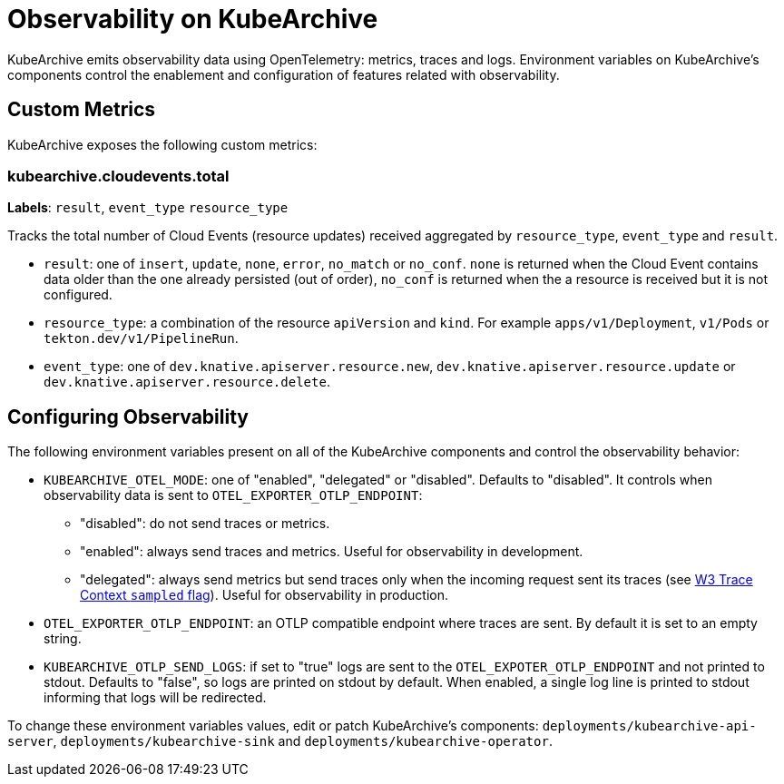 = Observability on KubeArchive

KubeArchive emits observability data using OpenTelemetry: metrics, traces and
logs. Environment variables on KubeArchive's components control the enablement
and configuration of features related with observability.

## Custom Metrics

KubeArchive exposes the following custom metrics:

### kubearchive.cloudevents.total

**Labels**: `result`, `event_type` `resource_type`

Tracks the total number of Cloud Events (resource updates) received aggregated by `resource_type`,
`event_type` and `result`.

* `result`: one of `insert`, `update`, `none`, `error`, `no_match` or `no_conf`. `none` is returned when the
Cloud Event contains data older than the one already persisted (out of order), `no_conf` is returned when the
a resource is received but it is not configured.
* `resource_type`: a combination of the resource `apiVersion` and `kind`. For example `apps/v1/Deployment`,
`v1/Pods` or `tekton.dev/v1/PipelineRun`.
* `event_type`: one of `dev.knative.apiserver.resource.new`, `dev.knative.apiserver.resource.update`
or `dev.knative.apiserver.resource.delete`.

## Configuring Observability

The following environment variables present on all of the KubeArchive components
and control the observability behavior:

* `KUBEARCHIVE_OTEL_MODE`: one of "enabled", "delegated" or "disabled". Defaults to
 "disabled". It controls when observability data is sent to `OTEL_EXPORTER_OTLP_ENDPOINT`:
** "disabled": do not send traces or metrics.
** "enabled": always send traces and metrics. Useful for observability in development.
** "delegated": always send metrics but send traces only when the incoming request sent its traces (see
link:https://www.w3.org/TR/trace-context-2/#sampled-flag[W3 Trace Context `sampled` flag]).
Useful for observability in production.
* `OTEL_EXPORTER_OTLP_ENDPOINT`: an OTLP compatible endpoint where traces are
    sent. By default it is set to an empty string.
* `KUBEARCHIVE_OTLP_SEND_LOGS`: if set to "true" logs are sent to the
    `OTEL_EXPOTER_OTLP_ENDPOINT` and not printed to stdout. Defaults to
    "false", so logs are printed on stdout by default. When enabled, a single log line
    is printed to stdout informing that logs will be redirected.

To change these environment variables values, edit or patch KubeArchive's
components: `deployments/kubearchive-api-server`, `deployments/kubearchive-sink`
and `deployments/kubearchive-operator`.

